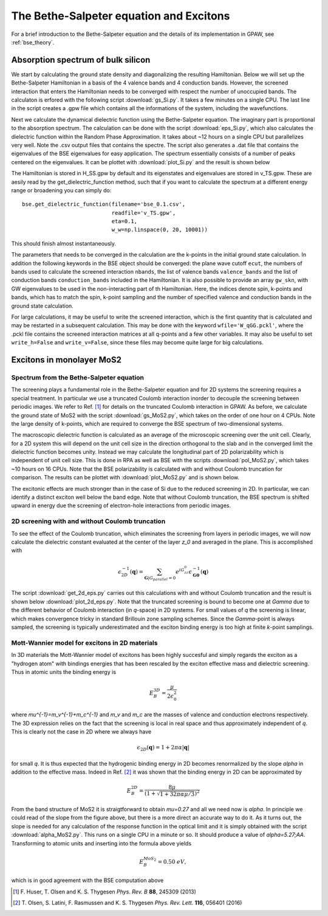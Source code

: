 .. module:: gpaw.response.bse
.. _bse_tutorial:

========================================
The Bethe-Salpeter equation and Excitons
========================================

For a brief introduction to the Bethe-Salpeter equation and the details of its
implementation in GPAW, see :ref:`bse_theory`.


Absorption spectrum of bulk silicon
=======================================
 
We start by calculating the ground state density and diagonalizing the resulting Hamiltonian.
Below we will set up the Bethe-Salpeter Hamiltonian in a basis of the 4 valence bands and 4 conduction bands. However, the screened interaction that enters the Hamiltonian needs to be converged with respect the number of unoccupied bands. The calculaton is erfored with the following script :download:`gs_Si.py`. It takes a few minutes on a single CPU. The last line in the script creates a .gpw file which contains all the informations of the system, including the
wavefunctions.

Next we calculate the dynamical dielectric function using the Bethe-Salpeter equation. The imaginary part is proportional to the absorption spectrum. The calculation can be done with the script :download:`eps_Si.py`, which also calculates the dielectric function within the Random Phase Approximation. It takes about ~12 hours on a single CPU but parallelizes very well. Note the .csv output files that contains the spectre. The script also generates a .dat file that contains the eigenvalues of the BSE eigenvalues for easy application. The spectrum essentially consists of a number of peaks centered on the eigenvalues. It can be plottet with :download:`plot_Si.py` and the result is shown below

.. image:: bse_Si.png
    :height: 400 px

The Hamiltonian is stored in H_SS.gpw by default and its eigenstates and eigenvalues are stored in v_TS.gpw. These are aesily read by the get_dielectric_function method, such that if you want to calculate the spectrum at a different energy range or broadening you can simply do::

    bse.get_dielectric_function(filename='bse_0.1.csv',
                                readfile='v_TS.gpw',
                                eta=0.1,
			        w_w=np.linspace(0, 20, 10001))

This should finish almost instantaneously. 

The parameters that needs to be converged in the calculation are the k-points in the initial ground state calculation. In addition the following keywords in the BSE object should be converged: the plane wave cutoff ``ecut``, the numbers of bands used to calculate the screened interaction ``nbands``, the list of valence bands ``valence_bands`` and the list of conduction bands ``conduction_bands`` included in the Hamiltonian. It is also possible to provide an array ``gw_skn``, with GW eigenvalues to be used in the non-interacting part of th Hamiltonian. Here, the indices denote spin, k-points and bands, which has to match the spin, k-point sampling and the number of specified valence and conduction bands in the ground state calculation.

For large calculations, it may be useful to write the screened interaction, which is the first quantity that is calculated and may be restarted in a subsequent calculation. This may be done with the keyword ``wfile='W_qGG.pckl'``, where the .pckl file contains the screened interaction matrices at all q-points and a few other variables. It may also be useful to set ``write_h=False`` and ``write_v=False``, since these files may become quite large for big calculations.

Excitons in monolayer MoS2
=======================================

Spectrum from the Bethe-Salpeter equation
-----------------------------------------

The screening plays a fundamental role in the Bethe-Salpeter equation and for 2D systems the screening requires a special treatment. In particular we use a truncated Coulomb interaction inorder to decouple the screening between periodic images. We refer to Ref. [#Huser]_ for details on the truncated Coulomb interaction in GPAW. As before, we calculate the ground state of MoS2 with the script :download:`gs_MoS2.py`, which takes on the order of one hour on 4 CPUs. Note the large density of k-points, which are required to converge the BSE spectrum of two-dimensional systems.

The macroscopic dielectric function is calculated as an average of the microscopic screening over the unit cell. Clearly, for a 2D system this will depend on the unit cell size in the direction orthogonal to the slab and in the converged limit the dielectric function becomes unity. Instead we may calculate the longitudinal part of 2D polarizability which is independent of unit cell size. This is done in RPA as well as BSE with the scripts :download:`pol_MoS2.py`, which takes ~10 hours on 16 CPUs. Note that the BSE polarizability is calculated with and without Coulomb truncation for comparison. The results can be plottet with :download:`plot_MoS2.py` and is shown below.

.. image:: bse_MoS2.png
    :height: 400 px

The excitonic effects are much stronger than in the case of Si due to the reduced screening in 2D. In particular, we can identify a distinct exciton well below the band edge. Note that without Coulomb truncation, the BSE spectrum is shifted upward in energy due the screening of electron-hole interactions from periodic images.

2D screening with and without Coulomb truncation
------------------------------------------------

To see the effect of the Coulomb truncation, which eliminates the screening from layers in periodic images, we will now calculate the dielectric constant evaluated at the center of the layer `z_0` and averaged in the plane. This is accomplished with 

.. math:: \epsilon_{2D}^{-1}(\mathbf{q})=\sum_{\mathbf{G}|G_parallel=0}e^{iG_zz_0}\epsilon_{\mathbf{G}\mathbf{0}}^{-1}(\mathbf{q})

The script :download:`get_2d_eps.py` carries out this calculations with and without Coulomb truncation and the result is shown below :download:`plot_2d_eps.py`. Note that the truncated screening is bound to become one at `\Gamma` due to the different behavior of Coulomb interaction (in `q`-space) in 2D systems. For small values of `q` the screening is linear, which makes convergence tricky in standard Brillouin zone sampling schemes. Since the `\Gamma`-point is always sampled, the screening is typically underestimated and the exciton binding energy is too high at finite `k`-point samplings.

.. image:: 2d_eps.png
    :height: 400 px

Mott-Wannier model for excitons in 2D materials
-----------------------------------------------
 
In 3D materials the Mott-Wannier model of excitons has been highly succesful and simply regards the exciton as a "hydrogen atom" with bindings energies that has been rescaled by the exciton effective mass and dielectric screening. Thus in atomic units the binding energy is

.. math:: E_B^{3D}=\frac{\mu}{2\epsilon_0^2}

where `\mu^{-1}=m_v^{-1}+m_c^{-1}` and `m_v` and `m_c` are the masses of valence and conduction electrons respectively. The 3D expression relies on the fact that the screening is local in real space and thus approximately independent of `q`. This is clearly not the case in 2D where we always have 

.. math:: \epsilon_{2D}(\mathbf{q})=1+2\pi\alpha|\mathbf{q}|

for small `q`. It is thus expected that the hydrogenic binding energy in 2D becomes renormalized by the slope `\alpha` in addition to the effective mass. Indeed in Ref. [#Olsen]_ it was shown that the binding energy in 2D can be approximated by

.. math:: E_B^{2D}=\frac{8\mu}{(1+\sqrt{1+32\pi\alpha\mu/3})^2}

From the band structure of MoS2 it is straigtforward to obtain `\mu=0.27` and all we need now is `\alpha`. In principle we could read of the slope from the figure above, but there is a more direct an accurate way to do it. As it turns out, the slope is needed for any calculation of the response function in the optical limit and it is simply obtained with the script :download:`alpha_MoS2.py`. This runs on a single CPU in a minute or so. It should produce a value of `\alpha=5.27\;\AA`. Transforming to atomic units and inserting into the formula above yields

.. math:: E_B^{MoS_2}=0.50\; eV,

which is in good agreement with the BSE computation above

.. [#Huser] F. Huser, T. Olsen and K. S. Thygesen
            *Phys. Rev. B* **88**, 245309 (2013)

.. [#Olsen] T. Olsen, S. Latini, F. Rasmussen and K. S. Thygesen
            *Phys. Rev. Lett.* **116**, 056401 (2016)
